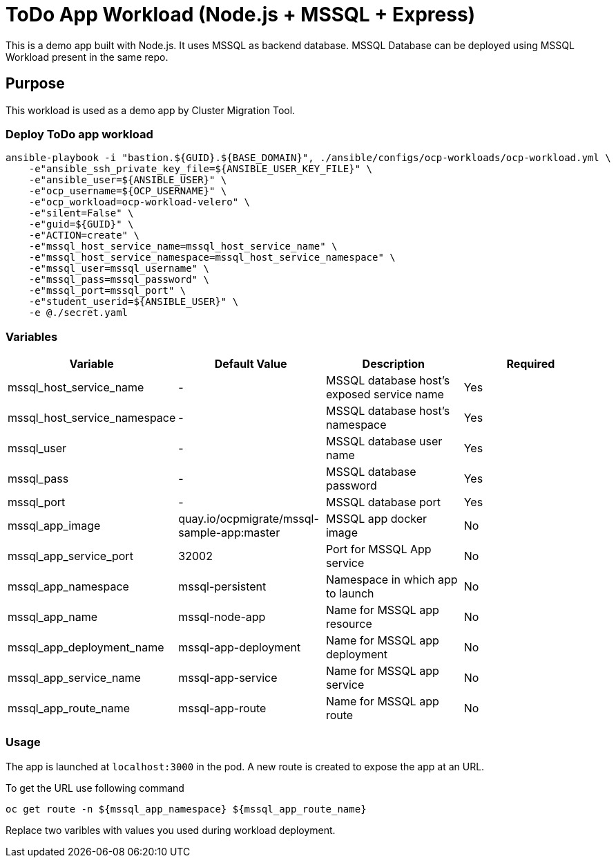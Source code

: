 = ToDo App Workload (Node.js + MSSQL + Express)

This is a demo app built with Node.js. It uses MSSQL as backend database. MSSQL Database can be deployed using MSSQL Workload present in the same repo. 

== Purpose

This workload is used as a demo app by Cluster Migration Tool.

=== Deploy ToDo app workload
[source,'bash']
----
ansible-playbook -i "bastion.${GUID}.${BASE_DOMAIN}", ./ansible/configs/ocp-workloads/ocp-workload.yml \
    -e"ansible_ssh_private_key_file=${ANSIBLE_USER_KEY_FILE}" \
    -e"ansible_user=${ANSIBLE_USER}" \
    -e"ocp_username=${OCP_USERNAME}" \
    -e"ocp_workload=ocp-workload-velero" \
    -e"silent=False" \
    -e"guid=${GUID}" \
    -e"ACTION=create" \
    -e"mssql_host_service_name=mssql_host_service_name" \
    -e"mssql_host_service_namespace=mssql_host_service_namespace" \
    -e"mssql_user=mssql_username" \
    -e"mssql_pass=mssql_password" \
    -e"mssql_port=mssql_port" \
    -e"student_userid=${ANSIBLE_USER}" \
    -e @./secret.yaml
----

=== Variables

|===
| Variable | Default Value | Description | Required

| mssql_host_service_name
| -
| MSSQL database host's exposed service name
| Yes

| mssql_host_service_namespace
| - 
| MSSQL database host's namespace
| Yes

| mssql_user
| -
| MSSQL database user name
| Yes

| mssql_pass
| -
| MSSQL database password
| Yes

| mssql_port
| -
| MSSQL database port
| Yes

| mssql_app_image
| quay.io/ocpmigrate/mssql-sample-app:master
| MSSQL app docker image
| No

| mssql_app_service_port
| 32002
| Port for MSSQL App service
| No

| mssql_app_namespace
| mssql-persistent
| Namespace in which app to launch
| No

| mssql_app_name
| mssql-node-app
| Name for MSSQL app resource
| No

| mssql_app_deployment_name
| mssql-app-deployment
| Name for MSSQL app deployment
| No

| mssql_app_service_name
| mssql-app-service
| Name for MSSQL app service
| No

| mssql_app_route_name
| mssql-app-route
| Name for MSSQL app route
| No
|===

=== Usage

The app is launched at `localhost:3000` in the pod. A new route is created to expose the app at an URL.

To get the URL use following command

[source,'bash']
----
oc get route -n ${mssql_app_namespace} ${mssql_app_route_name}
----

Replace two varibles with values you used during workload deployment.
